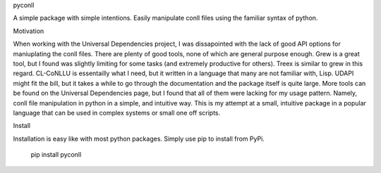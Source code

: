 
pyconll

A simple package with simple intentions. Easily manipulate conll files
using the familiar syntax of python.


Motivation

When working with the Universal Dependencies project, I was dissapointed
with the lack of good API options for maniuplating the conll files.
There are plenty of good tools, none of which are general purpose
enough. Grew is a great tool, but I found was slightly limiting for some
tasks (and extremely productive for others). Treex is similar to grew in
this regard. CL-CoNLLU is essentailly what I need, but it written in a
language that many are not familiar with, Lisp. UDAPI might fit the
bill, but it takes a while to go through the documentation and the
package itself is quite large. More tools can be found on the Universal
Dependencies page, but I found that all of them were lacking for my
usage pattern. Namely, conll file manipulation in python in a simple,
and intuitive way. This is my attempt at a small, intuitive package in a
popular language that can be used in complex systems or small one off
scripts.


Install

Installation is easy like with most python packages. Simply use pip to
install from PyPi.

    pip install pyconll
